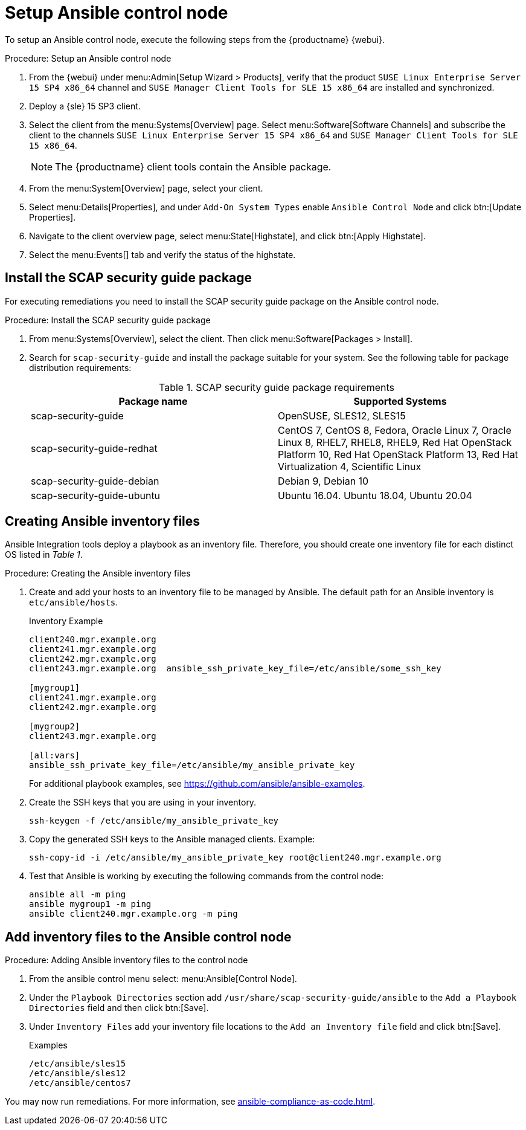 [[setup-ansible-control-node]]
= Setup Ansible control node

To setup an Ansible control node, execute the following steps from the {productname} {webui}.

.Procedure: Setup an Ansible control node

. From the {webui} under menu:Admin[Setup Wizard > Products], verify that the product [literal]``SUSE Linux Enterprise Server 15 SP4 x86_64`` channel and [literal]``SUSE Manager Client Tools for SLE 15 x86_64`` are installed and synchronized.

. Deploy a {sle} 15 SP3 client.

. Select the client from the menu:Systems[Overview] page.
  Select menu:Software[Software Channels] and subscribe the client to the channels [literal]``SUSE Linux Enterprise Server 15 SP4 x86_64`` and [literal]``SUSE Manager Client Tools for SLE 15 x86_64``.
+

[NOTE]
====
The {productname} client tools contain the Ansible package.
====

. From the menu:System[Overview] page, select your client.

. Select menu:Details[Properties], and under [literal]``Add-On System Types`` enable [guimenu]``Ansible Control Node`` and click btn:[Update Properties].

. Navigate to the client overview page, select menu:State[Highstate], and click btn:[Apply Highstate].

. Select the menu:Events[] tab and verify the status of the highstate.




[[install-scap-security-package]]
== Install the SCAP security guide package

For executing remediations you need to install the SCAP security guide package on the Ansible control node.

.Procedure: Install the SCAP security guide package

. From menu:Systems[Overview], select the client.
  Then click menu:Software[Packages > Install].

. Search for [literal]``scap-security-guide`` and install the package suitable for your system.
  See the following table for package distribution requirements:
+

[cols="1,1", options="header"]
.SCAP security guide package requirements
|===

| Package name
| Supported Systems

| scap-security-guide
| OpenSUSE, SLES12, SLES15

| scap-security-guide-redhat
| CentOS 7, CentOS 8, Fedora, Oracle Linux 7, Oracle Linux 8, RHEL7, RHEL8, RHEL9, Red Hat OpenStack Platform 10, Red Hat OpenStack Platform 13, Red Hat Virtualization 4, Scientific Linux

| scap-security-guide-debian
| Debian 9, Debian 10

| scap-security-guide-ubuntu
|Ubuntu 16.04. Ubuntu 18.04, Ubuntu 20.04

|===



[[configure-ansible-inventory-files]]
== Creating Ansible inventory files

Ansible Integration tools deploy a playbook as an inventory file.
Therefore, you should create one inventory file for each distinct OS listed in _Table 1_.

.Procedure: Creating the Ansible inventory files
. Create and add your hosts to an inventory file to be managed by Ansible.
  The default path for an Ansible inventory is `etc/ansible/hosts`.
+

.Inventory Example
----
client240.mgr.example.org
client241.mgr.example.org
client242.mgr.example.org
client243.mgr.example.org  ansible_ssh_private_key_file=/etc/ansible/some_ssh_key

[mygroup1]
client241.mgr.example.org
client242.mgr.example.org

[mygroup2]
client243.mgr.example.org

[all:vars]
ansible_ssh_private_key_file=/etc/ansible/my_ansible_private_key
----
+

For additional playbook examples, see https://github.com/ansible/ansible-examples.

. Create the SSH keys that you are using in your inventory.
+

----
ssh-keygen -f /etc/ansible/my_ansible_private_key
----

. Copy the generated SSH keys to the Ansible managed clients.
  Example:
+
----
ssh-copy-id -i /etc/ansible/my_ansible_private_key root@client240.mgr.example.org
----

. Test that Ansible is working by executing the following commands from the control node:
+

----
ansible all -m ping
ansible mygroup1 -m ping
ansible client240.mgr.example.org -m ping
----



== Add inventory files to the Ansible control node

.Procedure: Adding Ansible inventory files to the control node
. From the ansible control menu select: menu:Ansible[Control Node].

. Under the [literal]``Playbook Directories`` section add `/usr/share/scap-security-guide/ansible` to the [literal]``Add a Playbook Directories`` field and then click btn:[Save].

. Under [literal]``Inventory Files`` add your inventory file locations to the [literal]``Add an Inventory file`` field and click btn:[Save].
+
.Examples
----
/etc/ansible/sles15
/etc/ansible/sles12
/etc/ansible/centos7
----

You may now run remediations.
For more information, see xref:ansible-compliance-as-code.adoc[].
